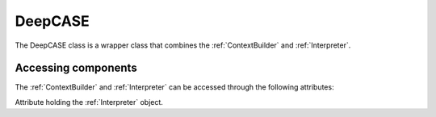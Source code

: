 .. _DeepCASE:

DeepCASE
========
The DeepCASE class is a wrapper class that combines the :ref:`ContextBuilder` and :ref:`Interpreter`.

.. py:class:: DeepCASE(*args: Any, **kwargs, Any)

.. py:method:: DeepCASE.__init__(input_size, output_size, hidden_size=128, num_layers=1, max_length=10, bidirectional=False, LSTM=False)

    Analyse security events with respect to contextual machine behaviour

    :param int n_features: Number of different possible security events

    :param int context: Maximum size of context window as number of events
    :type context: int, default=10

    :param int complexity: Complexity of the network, describes the number of hidden dimensions used by the sequence prediction algorithm.
    :type complexity: int, default=128

    :param string device: Hardware device to use for computation. If None, fastest hardware is automatically inferred. If 'cuda' a specific graphics card can be selected using cuda<i>, where <i> is the identifier of the graphics card, e.g. ``"cuda0"`` for card 0.
    :type device: string, (cpu|cuda<i?>|None), default=None

    :param float eps: Epsilon used for determining maximum distance between clusters.
    :type eps: float, default=0.1

    :param int min_samples: Minimum number of required samples per cluster.
    :type min_samples: int, default=5

    :param float threshold: Minimum required confidence in fingerprint before using it in training clusters.
    :type threshold: float, default=0.2

Accessing components
^^^^^^^^^^^^^^^^^^^^
The :ref:`ContextBuilder` and :ref:`Interpreter` can be accessed through the following attributes:

.. py:attribute:: DeepCASE.context_builder

    Attribute holding the :ref:`ContextBuilder` object.

.. py:attribute:: DeepCASE.interpreter

Attribute holding the :ref:`Interpreter` object.
